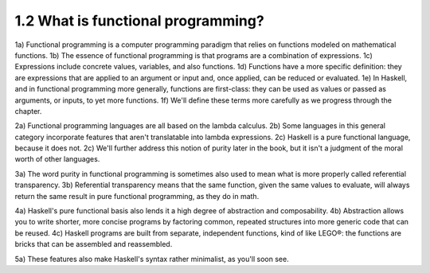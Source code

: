 

1.2 What is functional programming?
-----------------------------------
1a) Functional programming is a computer programming paradigm that relies on functions modeled on mathematical functions.
1b) The essence of functional programming is that programs are a combination of expressions.
1c) Expressions include concrete values, variables, and also functions.
1d) Functions have a more specific definition: they are expressions that are applied to an argument or input and, once applied, can be reduced or evaluated.
1e) In Haskell, and in functional programming more generally, functions are first-class: they can be used as values or passed as arguments, or inputs, to yet more functions.
1f) We'll define these terms more carefully as we progress through the chapter.

2a) Functional programming languages are all based on the lambda calculus.
2b) Some languages in this general category incorporate features that aren't translatable into lambda expressions.
2c) Haskell is a pure functional language, because it does not.
2c) We'll further address this notion of purity later in the book, but it isn't a judgment of the moral worth of other languages.

3a) The word purity in functional programming is sometimes also used to mean what is more properly called referential transparency.
3b) Referential transparency means that the same function, given the same values to evaluate, will always return the same result in pure functional programming, as they do in math.

4a) Haskell's pure functional basis also lends it a high degree of abstraction and composability.
4b) Abstraction allows you to write shorter, more concise programs by factoring common, repeated structures into more generic code that can be reused.
4c) Haskell programs are built from separate, independent functions, kind of like LEGO®: the functions are bricks that can be assembled and reassembled.

5a) These features also make Haskell's syntax rather minimalist, as you'll soon see.
